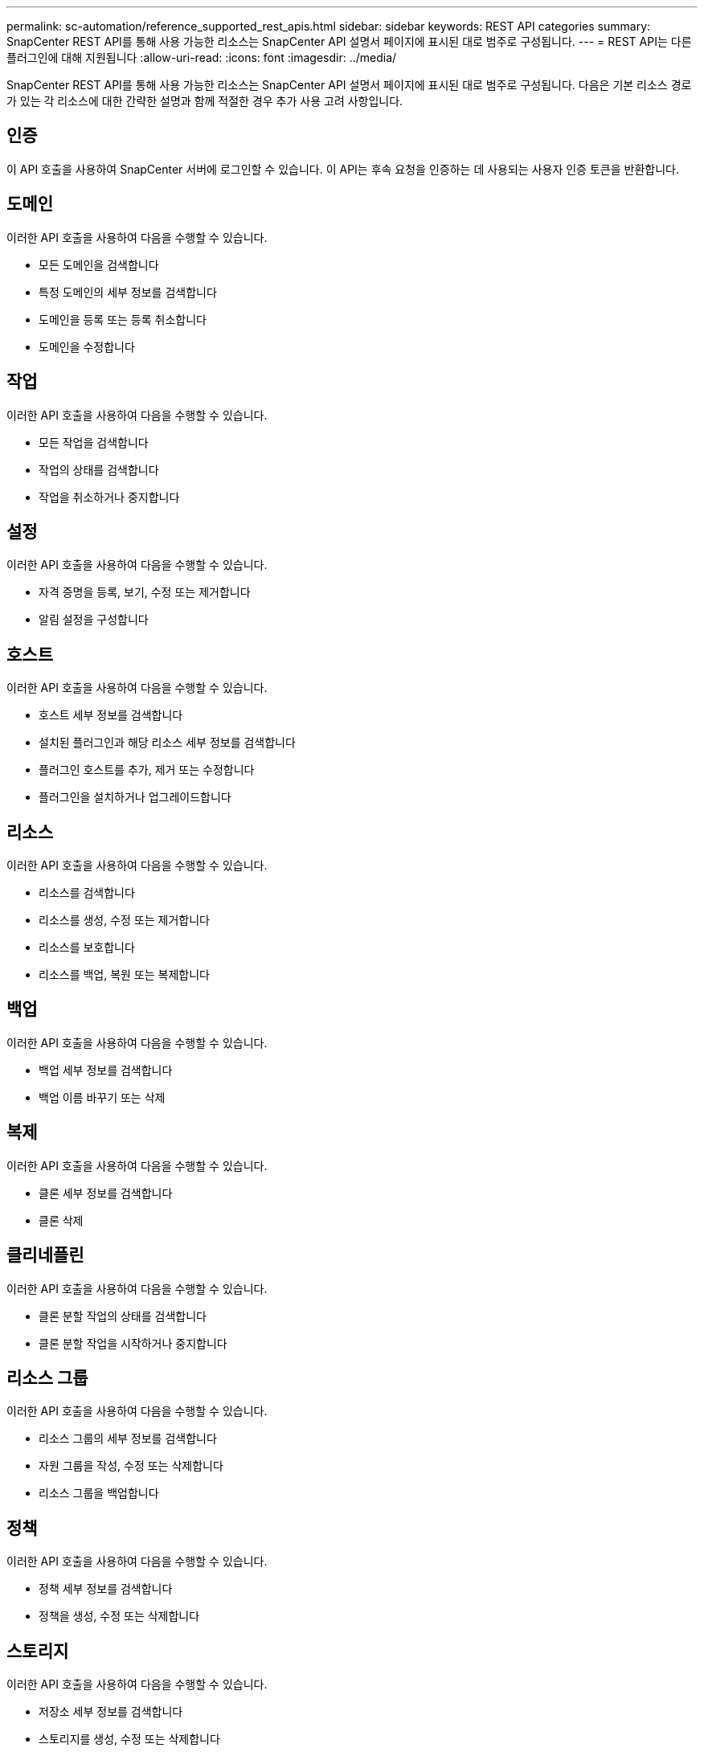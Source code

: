---
permalink: sc-automation/reference_supported_rest_apis.html 
sidebar: sidebar 
keywords: REST API categories 
summary: SnapCenter REST API를 통해 사용 가능한 리소스는 SnapCenter API 설명서 페이지에 표시된 대로 범주로 구성됩니다. 
---
= REST API는 다른 플러그인에 대해 지원됩니다
:allow-uri-read: 
:icons: font
:imagesdir: ../media/


[role="lead"]
SnapCenter REST API를 통해 사용 가능한 리소스는 SnapCenter API 설명서 페이지에 표시된 대로 범주로 구성됩니다. 다음은 기본 리소스 경로가 있는 각 리소스에 대한 간략한 설명과 함께 적절한 경우 추가 사용 고려 사항입니다.



== 인증

이 API 호출을 사용하여 SnapCenter 서버에 로그인할 수 있습니다. 이 API는 후속 요청을 인증하는 데 사용되는 사용자 인증 토큰을 반환합니다.



== 도메인

이러한 API 호출을 사용하여 다음을 수행할 수 있습니다.

* 모든 도메인을 검색합니다
* 특정 도메인의 세부 정보를 검색합니다
* 도메인을 등록 또는 등록 취소합니다
* 도메인을 수정합니다




== 작업

이러한 API 호출을 사용하여 다음을 수행할 수 있습니다.

* 모든 작업을 검색합니다
* 작업의 상태를 검색합니다
* 작업을 취소하거나 중지합니다




== 설정

이러한 API 호출을 사용하여 다음을 수행할 수 있습니다.

* 자격 증명을 등록, 보기, 수정 또는 제거합니다
* 알림 설정을 구성합니다




== 호스트

이러한 API 호출을 사용하여 다음을 수행할 수 있습니다.

* 호스트 세부 정보를 검색합니다
* 설치된 플러그인과 해당 리소스 세부 정보를 검색합니다
* 플러그인 호스트를 추가, 제거 또는 수정합니다
* 플러그인을 설치하거나 업그레이드합니다




== 리소스

이러한 API 호출을 사용하여 다음을 수행할 수 있습니다.

* 리소스를 검색합니다
* 리소스를 생성, 수정 또는 제거합니다
* 리소스를 보호합니다
* 리소스를 백업, 복원 또는 복제합니다




== 백업

이러한 API 호출을 사용하여 다음을 수행할 수 있습니다.

* 백업 세부 정보를 검색합니다
* 백업 이름 바꾸기 또는 삭제




== 복제

이러한 API 호출을 사용하여 다음을 수행할 수 있습니다.

* 클론 세부 정보를 검색합니다
* 클론 삭제




== 클리네플린

이러한 API 호출을 사용하여 다음을 수행할 수 있습니다.

* 클론 분할 작업의 상태를 검색합니다
* 클론 분할 작업을 시작하거나 중지합니다




== 리소스 그룹

이러한 API 호출을 사용하여 다음을 수행할 수 있습니다.

* 리소스 그룹의 세부 정보를 검색합니다
* 자원 그룹을 작성, 수정 또는 삭제합니다
* 리소스 그룹을 백업합니다




== 정책

이러한 API 호출을 사용하여 다음을 수행할 수 있습니다.

* 정책 세부 정보를 검색합니다
* 정책을 생성, 수정 또는 삭제합니다




== 스토리지

이러한 API 호출을 사용하여 다음을 수행할 수 있습니다.

* 저장소 세부 정보를 검색합니다
* 스토리지를 생성, 수정 또는 삭제합니다
* 스토리지에서 리소스를 검색합니다
* 스토리지에서 공유를 생성하거나 삭제합니다




== 공유

이러한 API 호출을 사용하여 다음을 수행할 수 있습니다.

* 공유의 세부 정보를 검색합니다
* 스토리지에서 공유를 생성하거나 삭제합니다




== 플러그인

이러한 API 호출을 사용하여 호스트의 모든 플러그인을 검색하고 다른 작업을 수행할 수 있습니다.



== 보고서

이러한 API 호출을 사용하여 다음을 수행할 수 있습니다.

* 백업, 복원, 클론 복제 및 플러그인 보고서를 생성합니다
* 스케줄을 추가, 실행, 삭제 또는 수정합니다




== 경고

이러한 API 호출을 사용하여 다음을 수행할 수 있습니다.

* 모든 경고를 검색합니다
* 알림을 삭제합니다




== RBAC

이러한 API 호출을 사용하여 다음을 수행할 수 있습니다.

* 사용자, 그룹 및 역할에 대한 세부 정보를 검색합니다
* 사용자 추가
* 역할을 생성, 수정 또는 삭제합니다
* 역할 및 그룹을 할당하거나 할당 해제합니다




== 구성

이러한 API 호출을 사용하여 다음을 수행할 수 있습니다.

* 구성 설정을 봅니다
* 구성 설정을 수정합니다




== 인증서 설정

이러한 API 호출을 사용하여 다음을 수행할 수 있습니다.

* 인증서 상태를 봅니다
* 인증서 설정을 수정합니다




== 리포지토리

이러한 API 호출을 사용하여 다음을 수행할 수 있습니다.

* NSM 리포지토리 백업 및 복원
* NSM 리포지토리 보호 및 보호 해제
* 페일오버
* NSM 리포지토리를 재구축합니다

